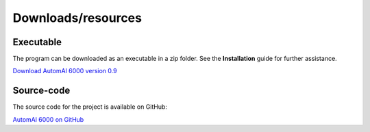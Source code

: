 Downloads/resources
------------------------------

Executable
~~~~~~~~~~~~~~~~~~~~~~~~~~~~~~~~~~~~

The program can be downloaded as an executable in a zip folder. See the **Installation** guide for further assistance.

`Download AutomAl 6000 version 0.9 <http://folk.ntnu.no/haakot/files/AutomAl6000_v0.9.zip>`_

Source-code
~~~~~~~~~~~~~~~~~~~~~~~~~~~~~~~~~~~~

The source code for the project is available on GitHub:

`AutomAl 6000 on GitHub <https://github.com/Haawk666/AutomAl-6000>`_

